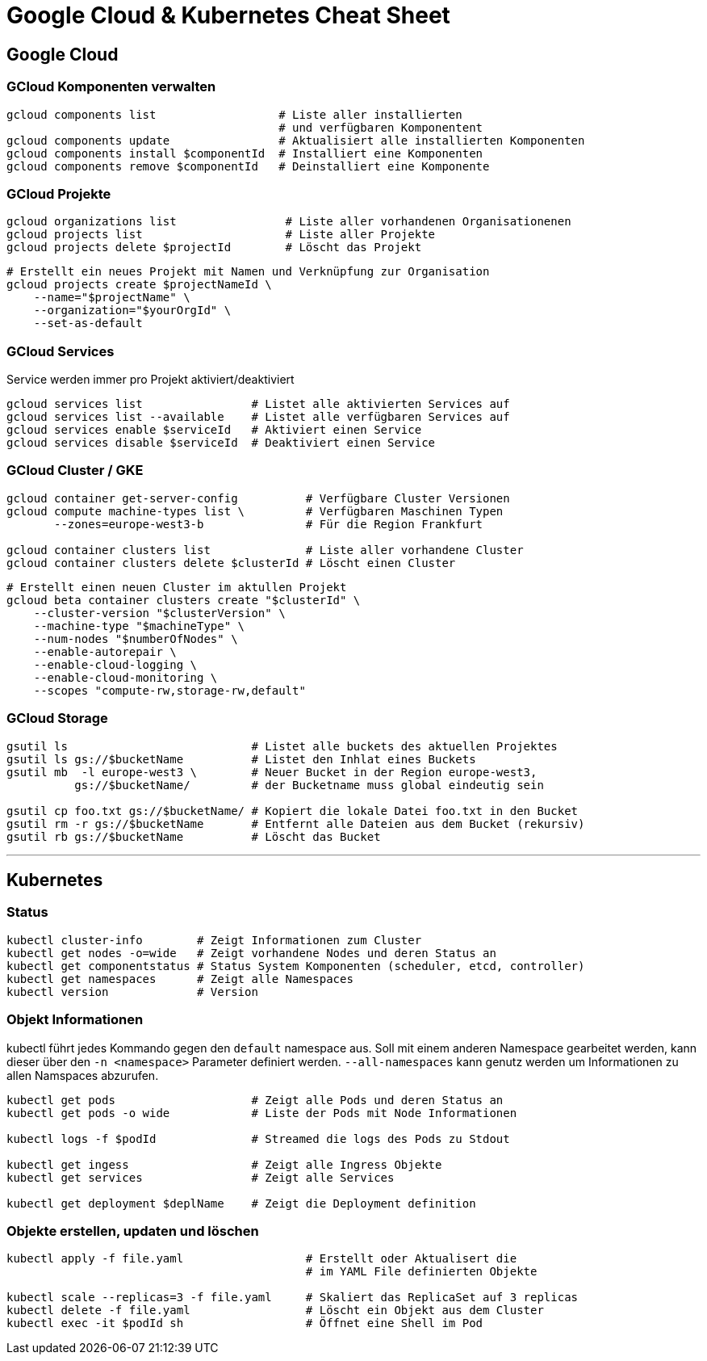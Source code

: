 # Google Cloud & Kubernetes Cheat Sheet

## Google Cloud

### GCloud Komponenten verwalten
```bash
gcloud components list                  # Liste aller installierten
                                        # und verfügbaren Komponentent
gcloud components update                # Aktualisiert alle installierten Komponenten
gcloud components install $componentId  # Installiert eine Komponenten
gcloud components remove $componentId   # Deinstalliert eine Komponente
```

### GCloud Projekte
```bash
gcloud organizations list                # Liste aller vorhandenen Organisationenen 
gcloud projects list                     # Liste aller Projekte
gcloud projects delete $projectId        # Löscht das Projekt
```

```bash
# Erstellt ein neues Projekt mit Namen und Verknüpfung zur Organisation
gcloud projects create $projectNameId \
    --name="$projectName" \
    --organization="$yourOrgId" \
    --set-as-default
```

### GCloud Services
Service werden immer pro Projekt aktiviert/deaktiviert
```bash
gcloud services list                # Listet alle aktivierten Services auf
gcloud services list --available    # Listet alle verfügbaren Services auf
gcloud services enable $serviceId   # Aktiviert einen Service
gcloud services disable $serviceId  # Deaktiviert einen Service
```
<<<

### GCloud Cluster / GKE
```bash
gcloud container get-server-config          # Verfügbare Cluster Versionen
gcloud compute machine-types list \         # Verfügbaren Maschinen Typen
       --zones=europe-west3-b               # Für die Region Frankfurt

gcloud container clusters list              # Liste aller vorhandene Cluster
gcloud container clusters delete $clusterId # Löscht einen Cluster
```

```bash
# Erstellt einen neuen Cluster im aktullen Projekt
gcloud beta container clusters create "$clusterId" \
    --cluster-version "$clusterVersion" \
    --machine-type "$machineType" \
    --num-nodes "$numberOfNodes" \
    --enable-autorepair \
    --enable-cloud-logging \
    --enable-cloud-monitoring \
    --scopes "compute-rw,storage-rw,default"
```

### GCloud Storage
```bash
gsutil ls                           # Listet alle buckets des aktuellen Projektes
gsutil ls gs://$bucketName          # Listet den Inhlat eines Buckets
gsutil mb  -l europe-west3 \        # Neuer Bucket in der Region europe-west3,
          gs://$bucketName/         # der Bucketname muss global eindeutig sein

gsutil cp foo.txt gs://$bucketName/ # Kopiert die lokale Datei foo.txt in den Bucket
gsutil rm -r gs://$bucketName       # Entfernt alle Dateien aus dem Bucket (rekursiv)
gsutil rb gs://$bucketName          # Löscht das Bucket
```

---
<<<

## Kubernetes

### Status
```bash
kubectl cluster-info        # Zeigt Informationen zum Cluster
kubectl get nodes -o=wide   # Zeigt vorhandene Nodes und deren Status an
kubectl get componentstatus # Status System Komponenten (scheduler, etcd, controller)
kubectl get namespaces      # Zeigt alle Namespaces
kubectl version             # Version
```

### Objekt Informationen

kubectl führt jedes Kommando gegen den `default` namespace aus. 
Soll mit einem anderen Namespace gearbeitet werden, kann dieser über den `-n <namespace>` Parameter definiert werden. 
`--all-namespaces` kann genutz werden um Informationen zu allen Namspaces abzurufen.


```bash
kubectl get pods                    # Zeigt alle Pods und deren Status an
kubectl get pods -o wide            # Liste der Pods mit Node Informationen

kubectl logs -f $podId              # Streamed die logs des Pods zu Stdout

kubectl get ingess                  # Zeigt alle Ingress Objekte
kubectl get services                # Zeigt alle Services

kubectl get deployment $deplName    # Zeigt die Deployment definition
```

### Objekte erstellen, updaten und löschen
```bash
kubectl apply -f file.yaml                  # Erstellt oder Aktualisert die
                                            # im YAML File definierten Objekte

kubectl scale --replicas=3 -f file.yaml     # Skaliert das ReplicaSet auf 3 replicas
kubectl delete -f file.yaml                 # Löscht ein Objekt aus dem Cluster
kubectl exec -it $podId sh                  # Öffnet eine Shell im Pod
```
